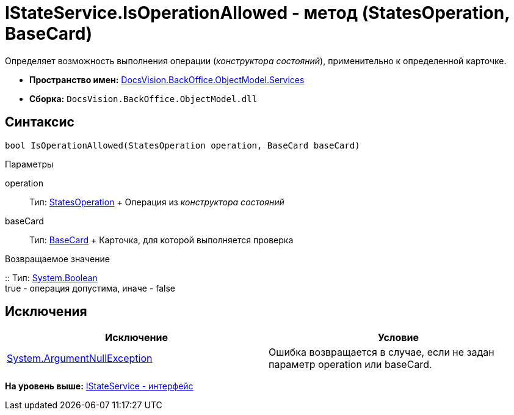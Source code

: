 = IStateService.IsOperationAllowed - метод (StatesOperation, BaseCard)

Определяет возможность выполнения операции ([.dfn .term]_конструктора состояний_), применительно к определенной карточке.

* [.keyword]*Пространство имен:* xref:Services_NS.adoc[DocsVision.BackOffice.ObjectModel.Services]
* [.keyword]*Сборка:* [.ph .filepath]`DocsVision.BackOffice.ObjectModel.dll`

== Синтаксис

[source,pre,codeblock,language-csharp]
----
bool IsOperationAllowed(StatesOperation operation, BaseCard baseCard)
----

Параметры

operation::
  Тип: xref:../StatesOperation_CL.adoc[StatesOperation]
  +
  Операция из [.dfn .term]_конструктора состояний_
baseCard::
  Тип: xref:../BaseCard_CL.adoc[BaseCard]
  +
  Карточка, для которой выполняется проверка

Возвращаемое значение

::
  Тип: http://msdn.microsoft.com/ru-ru/library/system.boolean.aspx[System.Boolean]
  +
  true - операция допустима, иначе - false

== Исключения

[cols=",",options="header",]
|===
|Исключение |Условие
|http://msdn.microsoft.com/ru-ru/library/system.argumentnullexception.aspx[System.ArgumentNullException] |Ошибка возвращается в случае, если не задан параметр operation или baseCard.
|===

*На уровень выше:* xref:../../../../../api/DocsVision/BackOffice/ObjectModel/Services/IStateService_IN.adoc[IStateService - интерфейс]
